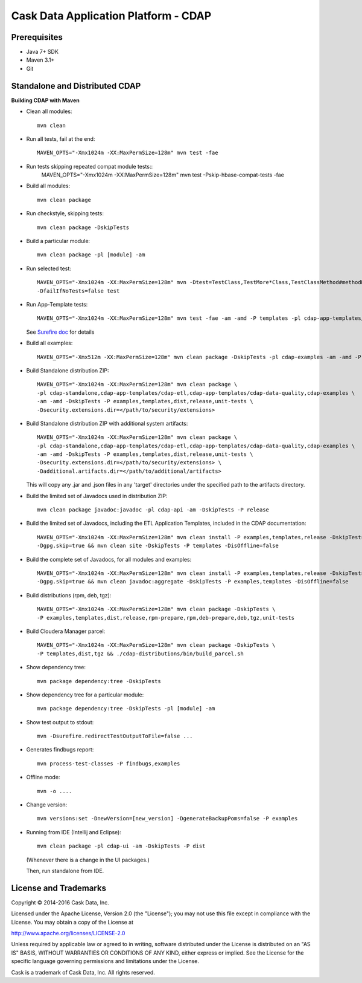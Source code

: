 =====================================
Cask Data Application Platform - CDAP
=====================================

Prerequisites
=============

- Java 7+ SDK
- Maven 3.1+
- Git

Standalone and Distributed CDAP
===============================

**Building CDAP with Maven**

- Clean all modules::

    mvn clean

- Run all tests, fail at the end::

    MAVEN_OPTS="-Xmx1024m -XX:MaxPermSize=128m" mvn test -fae

- Run tests skipping repeated compat module tests:: 
    MAVEN_OPTS="-Xmx1024m -XX:MaxPermSize=128m" mvn test -Pskip-hbase-compat-tests -fae
    
- Build all modules::

    mvn clean package

- Run checkstyle, skipping tests::

    mvn clean package -DskipTests

- Build a particular module::

    mvn clean package -pl [module] -am

- Run selected test::

    MAVEN_OPTS="-Xmx1024m -XX:MaxPermSize=128m" mvn -Dtest=TestClass,TestMore*Class,TestClassMethod#methodName \
    -DfailIfNoTests=false test

- Run App-Template tests::

    MAVEN_OPTS="-Xmx1024m -XX:MaxPermSize=128m" mvn test -fae -am -amd -P templates -pl cdap-app-templates/cdap-etl

  See `Surefire doc <http://maven.apache.org/surefire/maven-surefire-plugin/examples/single-test.html>`__ for details

- Build all examples::

    MAVEN_OPTS="-Xmx512m -XX:MaxPermSize=128m" mvn clean package -DskipTests -pl cdap-examples -am -amd -P examples

- Build Standalone distribution ZIP::

    MAVEN_OPTS="-Xmx1024m -XX:MaxPermSize=128m" mvn clean package \
    -pl cdap-standalone,cdap-app-templates/cdap-etl,cdap-app-templates/cdap-data-quality,cdap-examples \
    -am -amd -DskipTests -P examples,templates,dist,release,unit-tests \
    -Dsecurity.extensions.dir=</path/to/security/extensions>

- Build Standalone distribution ZIP with additional system artifacts::

    MAVEN_OPTS="-Xmx1024m -XX:MaxPermSize=128m" mvn clean package \
    -pl cdap-standalone,cdap-app-templates/cdap-etl,cdap-app-templates/cdap-data-quality,cdap-examples \
    -am -amd -DskipTests -P examples,templates,dist,release,unit-tests \
    -Dsecurity.extensions.dir=</path/to/security/extensions> \
    -Dadditional.artifacts.dir=</path/to/additional/artifacts>

  This will copy any .jar and .json files in any 'target' directories under the specified path to the artifacts directory.

- Build the limited set of Javadocs used in distribution ZIP::

    mvn clean package javadoc:javadoc -pl cdap-api -am -DskipTests -P release
    
- Build the limited set of Javadocs, including the ETL Application Templates, included in the CDAP documentation::

    MAVEN_OPTS="-Xmx1024m -XX:MaxPermSize=128m" mvn clean install -P examples,templates,release -DskipTests \
    -Dgpg.skip=true && mvn clean site -DskipTests -P templates -DisOffline=false

- Build the complete set of Javadocs, for all modules and examples::

    MAVEN_OPTS="-Xmx1024m -XX:MaxPermSize=128m" mvn clean install -P examples,templates,release -DskipTests \
    -Dgpg.skip=true && mvn clean javadoc:aggregate -DskipTests -P examples,templates -DisOffline=false

- Build distributions (rpm, deb, tgz)::

    MAVEN_OPTS="-Xmx1024m -XX:MaxPermSize=128m" mvn clean package -DskipTests \
    -P examples,templates,dist,release,rpm-prepare,rpm,deb-prepare,deb,tgz,unit-tests

- Build Cloudera Manager parcel::

    MAVEN_OPTS="-Xmx1024m -XX:MaxPermSize=128m" mvn clean package -DskipTests \
    -P templates,dist,tgz && ./cdap-distributions/bin/build_parcel.sh

- Show dependency tree::

    mvn package dependency:tree -DskipTests

- Show dependency tree for a particular module::

    mvn package dependency:tree -DskipTests -pl [module] -am

- Show test output to stdout::

    mvn -Dsurefire.redirectTestOutputToFile=false ...

- Generates findbugs report::

    mvn process-test-classes -P findbugs,examples

- Offline mode::

    mvn -o ....

- Change version::

    mvn versions:set -DnewVersion=[new_version] -DgenerateBackupPoms=false -P examples
    
- Running from IDE (Intellij and Eclipse)::

    mvn clean package -pl cdap-ui -am -DskipTests -P dist
    
  (Whenever there is a change in the UI packages.)
    
  Then, run standalone from IDE.
    

License and Trademarks
======================

Copyright © 2014-2016 Cask Data, Inc.

Licensed under the Apache License, Version 2.0 (the "License"); you may not use this file except
in compliance with the License. You may obtain a copy of the License at

http://www.apache.org/licenses/LICENSE-2.0

Unless required by applicable law or agreed to in writing, software distributed under the 
License is distributed on an "AS IS" BASIS, WITHOUT WARRANTIES OR CONDITIONS OF ANY KIND, 
either express or implied. See the License for the specific language governing permissions 
and limitations under the License.

Cask is a trademark of Cask Data, Inc. All rights reserved.
